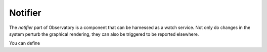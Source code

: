 .. _notifier:

==========
 Notifier
==========

The *notifier* part of Observatory is a component that can be harnessed as a watch service. Not only
do changes in the system perturb the graphical rendering, they can also be triggered to be reported
elsewhere.

You can define 
